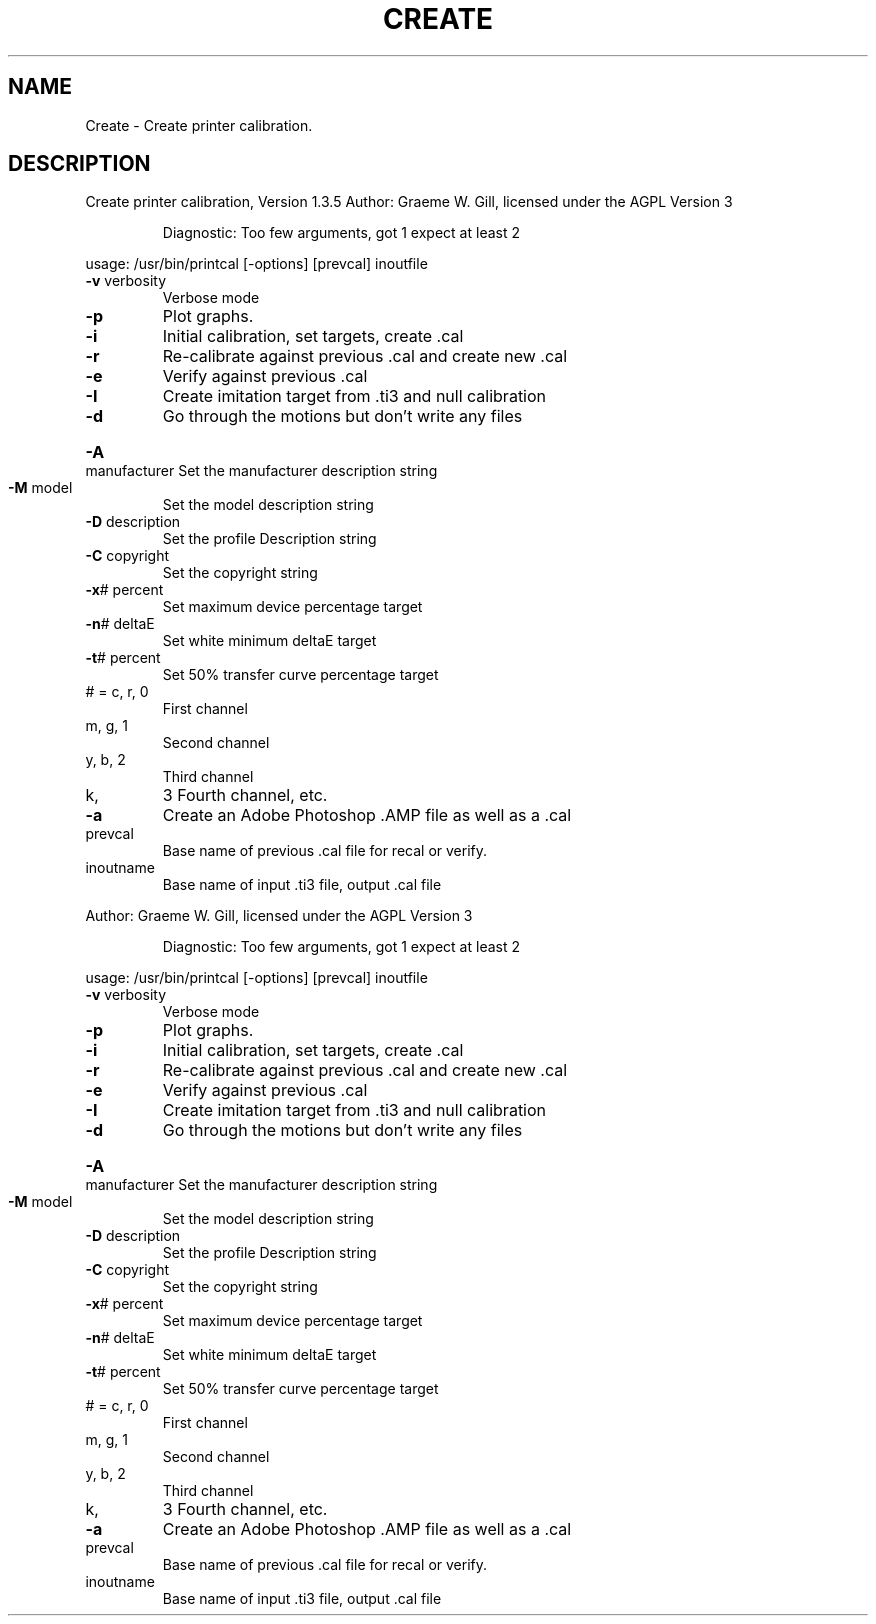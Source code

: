 .\" DO NOT MODIFY THIS FILE!  It was generated by help2man 1.40.4.
.TH CREATE "1" "November 2011" "Create printer calibration, Version 1.3.5" "User Commands"
.SH NAME
Create \- Create printer calibration.
.SH DESCRIPTION
Create printer calibration, Version 1.3.5
Author: Graeme W. Gill, licensed under the AGPL Version 3
.IP
Diagnostic: Too few arguments, got 1 expect at least 2
.PP
usage: /usr/bin/printcal [\-options] [prevcal] inoutfile
.TP
\fB\-v\fR verbosity
Verbose mode
.TP
\fB\-p\fR
Plot graphs.
.TP
\fB\-i\fR
Initial calibration, set targets, create .cal
.TP
\fB\-r\fR
Re\-calibrate against previous .cal and create new .cal
.TP
\fB\-e\fR
Verify against previous .cal
.TP
\fB\-I\fR
Create imitation target from .ti3 and null calibration
.TP
\fB\-d\fR
Go through the motions but don't write any files
.HP
\fB\-A\fR manufacturer Set the manufacturer description string
.TP
\fB\-M\fR model
Set the model description string
.TP
\fB\-D\fR description
Set the profile Description string
.TP
\fB\-C\fR copyright
Set the copyright string
.TP
\fB\-x\fR# percent
Set maximum device percentage target
.TP
\fB\-n\fR# deltaE
Set white minimum deltaE target
.TP
\fB\-t\fR# percent
Set 50% transfer curve percentage target
.TP
# = c, r, 0
First channel
.TP
m, g, 1
Second channel
.TP
y, b, 2
Third channel
.TP
k,
3   Fourth channel, etc.
.TP
\fB\-a\fR
Create an Adobe Photoshop .AMP file as well as a .cal
.TP
prevcal
Base name of previous .cal file for recal or verify.
.TP
inoutname
Base name of input .ti3 file, output .cal file
.PP
Author: Graeme W. Gill, licensed under the AGPL Version 3
.IP
Diagnostic: Too few arguments, got 1 expect at least 2
.PP
usage: /usr/bin/printcal [\-options] [prevcal] inoutfile
.TP
\fB\-v\fR verbosity
Verbose mode
.TP
\fB\-p\fR
Plot graphs.
.TP
\fB\-i\fR
Initial calibration, set targets, create .cal
.TP
\fB\-r\fR
Re\-calibrate against previous .cal and create new .cal
.TP
\fB\-e\fR
Verify against previous .cal
.TP
\fB\-I\fR
Create imitation target from .ti3 and null calibration
.TP
\fB\-d\fR
Go through the motions but don't write any files
.HP
\fB\-A\fR manufacturer Set the manufacturer description string
.TP
\fB\-M\fR model
Set the model description string
.TP
\fB\-D\fR description
Set the profile Description string
.TP
\fB\-C\fR copyright
Set the copyright string
.TP
\fB\-x\fR# percent
Set maximum device percentage target
.TP
\fB\-n\fR# deltaE
Set white minimum deltaE target
.TP
\fB\-t\fR# percent
Set 50% transfer curve percentage target
.TP
# = c, r, 0
First channel
.TP
m, g, 1
Second channel
.TP
y, b, 2
Third channel
.TP
k,
3   Fourth channel, etc.
.TP
\fB\-a\fR
Create an Adobe Photoshop .AMP file as well as a .cal
.TP
prevcal
Base name of previous .cal file for recal or verify.
.TP
inoutname
Base name of input .ti3 file, output .cal file
